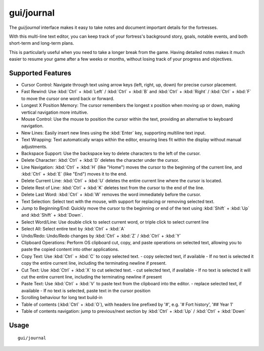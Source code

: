 gui/journal
===========

.. dfhack-tool::
    :summary: Fort journal with a multi-line text editor.
    :tags: fort interface

The `gui/journal` interface makes it easy to take notes and document
important details for the fortresses.

With this multi-line text editor,
you can keep track of your fortress's background story, goals, notable events,
and both short-term and long-term plans.

This is particularly useful when you need to take a longer break from the game.
Having detailed notes makes it much easier to resume your game after
a few weeks or months, without losing track of your progress and objectives.

Supported Features
------------------

- Cursor Control: Navigate through text using arrow keys (left, right, up, down) for precise cursor placement.
- Fast Rewind: Use :kbd:`Ctrl` + :kbd:`Left` / :kbd:`Ctrl` + :kbd:`B` and :kbd:`Ctrl` + :kbd:`Right` / :kbd:`Ctrl` + :kbd:`F` to move the cursor one word back or forward.
- Longest X Position Memory: The cursor remembers the longest x position when moving up or down, making vertical navigation more intuitive.
- Mouse Control: Use the mouse to position the cursor within the text, providing an alternative to keyboard navigation.
- New Lines: Easily insert new lines using the :kbd:`Enter` key, supporting multiline text input.
- Text Wrapping: Text automatically wraps within the editor, ensuring lines fit within the display without manual adjustments.
- Backspace Support: Use the backspace key to delete characters to the left of the cursor.
- Delete Character: :kbd:`Ctrl` + :kbd:`D` deletes the character under the cursor.
- Line Navigation: :kbd:`Ctrl` + :kbd:`H` (like "Home") moves the cursor to the beginning of the current line, and :kbd:`Ctrl` + :kbd:`E` (like "End") moves it to the end.
- Delete Current Line: :kbd:`Ctrl` + :kbd:`U` deletes the entire current line where the cursor is located.
- Delete Rest of Line: :kbd:`Ctrl` + :kbd:`K` deletes text from the cursor to the end of the line.
- Delete Last Word: :kbd:`Ctrl` + :kbd:`W` removes the word immediately before the cursor.
- Text Selection: Select text with the mouse, with support for replacing or removing selected text.
- Jump to Beginning/End: Quickly move the cursor to the beginning or end of the text using :kbd:`Shift` + :kbd:`Up` and :kbd:`Shift` + :kbd:`Down`.
- Select Word/Line: Use double click to select current word, or triple click to select current line
- Select All: Select entire text by :kbd:`Ctrl` + :kbd:`A`
- Undo/Redo: Undo/Redo changes by :kbd:`Ctrl` + :kbd:`Z` / :kbd:`Ctrl` + :kbd:`Y`
- Clipboard Operations: Perform OS clipboard cut, copy, and paste operations on selected text, allowing you to paste the copied content into other applications.
- Copy Text: Use :kbd:`Ctrl` + :kbd:`C` to copy selected text.
  - copy selected text, if available
  - If no text is selected it copy the entire current line, including the terminating newline if present.
- Cut Text: Use :kbd:`Ctrl` + :kbd:`X` to cut selected text.
  - cut selected text, if available
  - If no text is selected it will cut the entire current line, including the terminating newline if present
- Paste Text: Use :kbd:`Ctrl` + :kbd:`V` to paste text from the clipboard into the editor.
  - replace selected text, if available
  - If no text is selected, paste text in the cursor position
- Scrolling behaviour for long text build-in
- Table of contents (:kbd:`Ctrl` + :kbd:`O`), with headers line prefixed by '#', e.g. '# Fort history', '## Year 1'
- Table of contents navigation: jump to previous/next section by :kbd:`Ctrl` + :kbd:`Up` / :kbd:`Ctrl` + :kbd:`Down`

Usage
-----

::

    gui/journal
